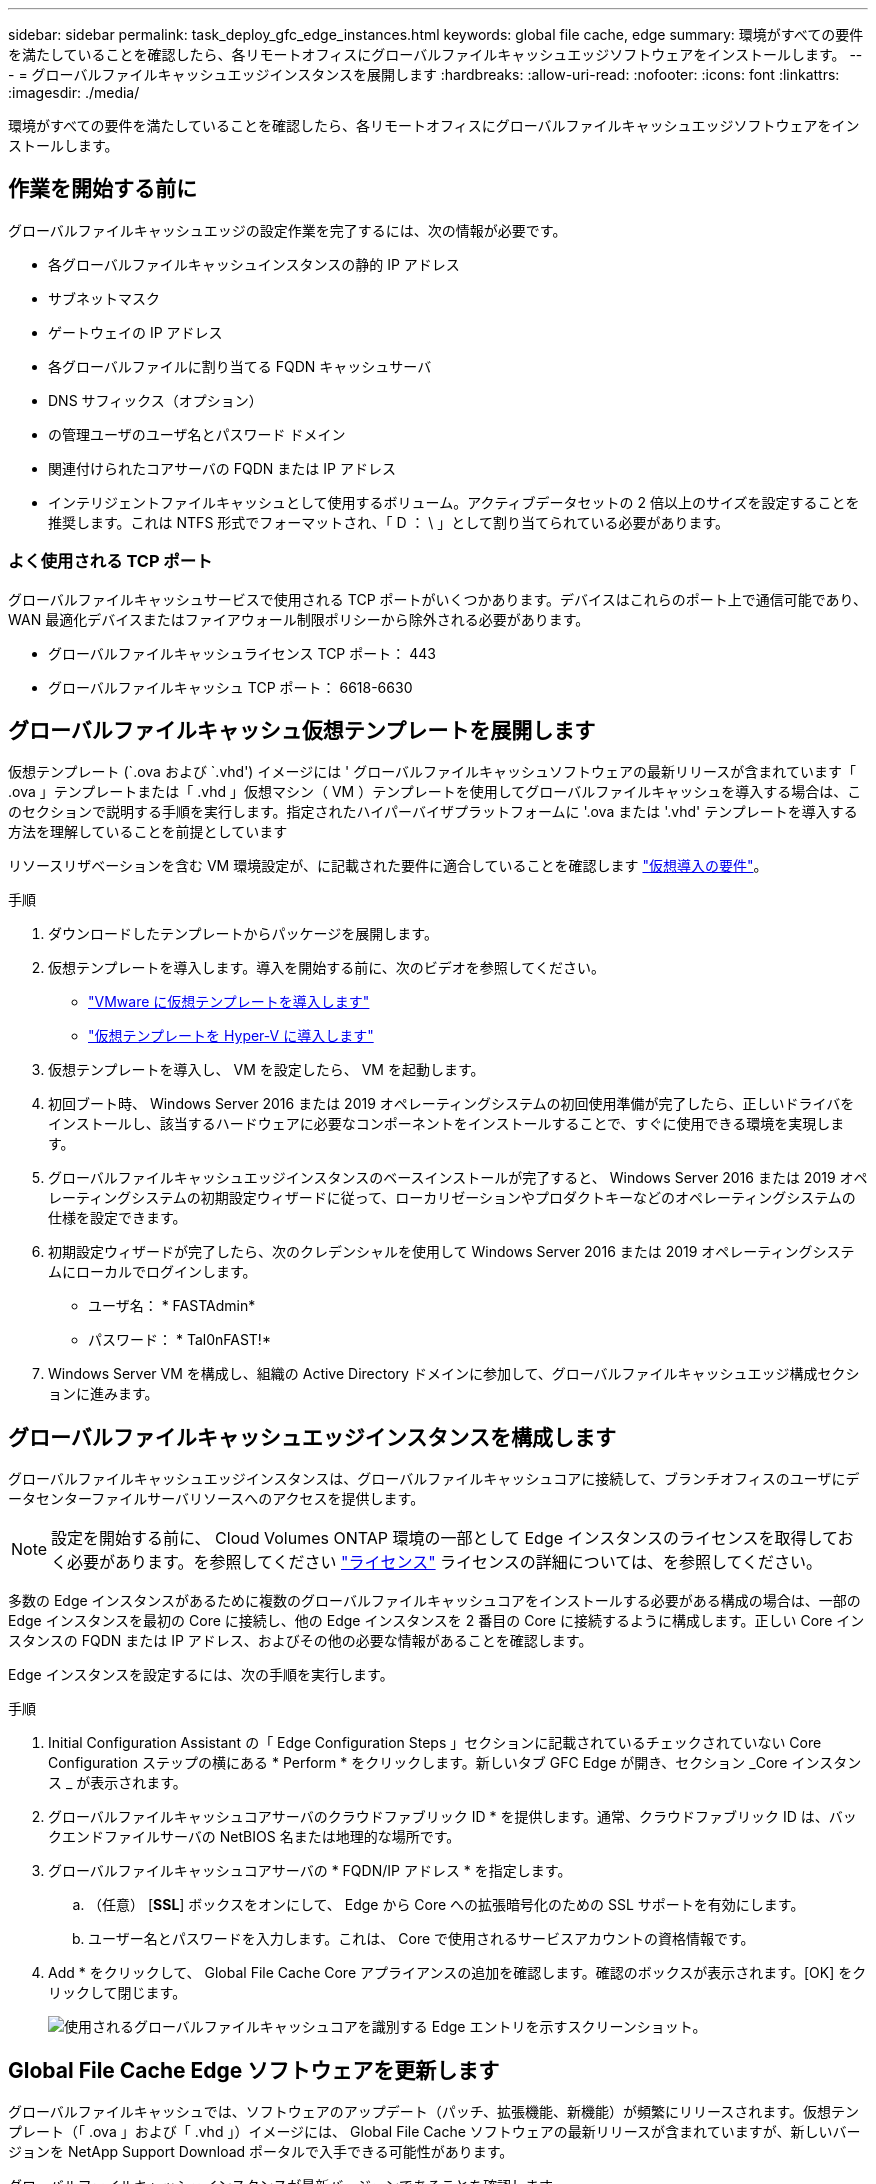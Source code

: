 ---
sidebar: sidebar 
permalink: task_deploy_gfc_edge_instances.html 
keywords: global file cache, edge 
summary: 環境がすべての要件を満たしていることを確認したら、各リモートオフィスにグローバルファイルキャッシュエッジソフトウェアをインストールします。 
---
= グローバルファイルキャッシュエッジインスタンスを展開します
:hardbreaks:
:allow-uri-read: 
:nofooter: 
:icons: font
:linkattrs: 
:imagesdir: ./media/


[role="lead"]
環境がすべての要件を満たしていることを確認したら、各リモートオフィスにグローバルファイルキャッシュエッジソフトウェアをインストールします。



== 作業を開始する前に

グローバルファイルキャッシュエッジの設定作業を完了するには、次の情報が必要です。

* 各グローバルファイルキャッシュインスタンスの静的 IP アドレス
* サブネットマスク
* ゲートウェイの IP アドレス
* 各グローバルファイルに割り当てる FQDN キャッシュサーバ
* DNS サフィックス（オプション）
* の管理ユーザのユーザ名とパスワード ドメイン
* 関連付けられたコアサーバの FQDN または IP アドレス
* インテリジェントファイルキャッシュとして使用するボリューム。アクティブデータセットの 2 倍以上のサイズを設定することを推奨します。これは NTFS 形式でフォーマットされ、「 D ： \ 」として割り当てられている必要があります。




=== よく使用される TCP ポート

グローバルファイルキャッシュサービスで使用される TCP ポートがいくつかあります。デバイスはこれらのポート上で通信可能であり、 WAN 最適化デバイスまたはファイアウォール制限ポリシーから除外される必要があります。

* グローバルファイルキャッシュライセンス TCP ポート： 443
* グローバルファイルキャッシュ TCP ポート： 6618-6630




== グローバルファイルキャッシュ仮想テンプレートを展開します

仮想テンプレート (`.ova および `.vhd') イメージには ' グローバルファイルキャッシュソフトウェアの最新リリースが含まれています「 .ova 」テンプレートまたは「 .vhd 」仮想マシン（ VM ）テンプレートを使用してグローバルファイルキャッシュを導入する場合は、このセクションで説明する手順を実行します。指定されたハイパーバイザプラットフォームに '.ova または '.vhd' テンプレートを導入する方法を理解していることを前提としています

リソースリザベーションを含む VM 環境設定が、に記載された要件に適合していることを確認します link:download_gfc_resources.html#physical-hardware-requirements["仮想導入の要件"^]。

.手順
. ダウンロードしたテンプレートからパッケージを展開します。
. 仮想テンプレートを導入します。導入を開始する前に、次のビデオを参照してください。
+
** https://youtu.be/8MGuhITiXfs["VMware に仮想テンプレートを導入します"^]
** https://youtu.be/4zCX4iwi8aU["仮想テンプレートを Hyper-V に導入します"^]


. 仮想テンプレートを導入し、 VM を設定したら、 VM を起動します。
. 初回ブート時、 Windows Server 2016 または 2019 オペレーティングシステムの初回使用準備が完了したら、正しいドライバをインストールし、該当するハードウェアに必要なコンポーネントをインストールすることで、すぐに使用できる環境を実現します。
. グローバルファイルキャッシュエッジインスタンスのベースインストールが完了すると、 Windows Server 2016 または 2019 オペレーティングシステムの初期設定ウィザードに従って、ローカリゼーションやプロダクトキーなどのオペレーティングシステムの仕様を設定できます。
. 初期設定ウィザードが完了したら、次のクレデンシャルを使用して Windows Server 2016 または 2019 オペレーティングシステムにローカルでログインします。
+
** ユーザ名： * FASTAdmin*
** パスワード： * Tal0nFAST!*


. Windows Server VM を構成し、組織の Active Directory ドメインに参加して、グローバルファイルキャッシュエッジ構成セクションに進みます。




== グローバルファイルキャッシュエッジインスタンスを構成します

グローバルファイルキャッシュエッジインスタンスは、グローバルファイルキャッシュコアに接続して、ブランチオフィスのユーザにデータセンターファイルサーバリソースへのアクセスを提供します。


NOTE: 設定を開始する前に、 Cloud Volumes ONTAP 環境の一部として Edge インスタンスのライセンスを取得しておく必要があります。を参照してください link:concept_gfc.html#licensing["ライセンス"^] ライセンスの詳細については、を参照してください。

多数の Edge インスタンスがあるために複数のグローバルファイルキャッシュコアをインストールする必要がある構成の場合は、一部の Edge インスタンスを最初の Core に接続し、他の Edge インスタンスを 2 番目の Core に接続するように構成します。正しい Core インスタンスの FQDN または IP アドレス、およびその他の必要な情報があることを確認します。

Edge インスタンスを設定するには、次の手順を実行します。

.手順
. Initial Configuration Assistant の「 Edge Configuration Steps 」セクションに記載されているチェックされていない Core Configuration ステップの横にある * Perform * をクリックします。新しいタブ GFC Edge が開き、セクション _Core インスタンス _ が表示されます。
. グローバルファイルキャッシュコアサーバのクラウドファブリック ID * を提供します。通常、クラウドファブリック ID は、バックエンドファイルサーバの NetBIOS 名または地理的な場所です。
. グローバルファイルキャッシュコアサーバの * FQDN/IP アドレス * を指定します。
+
.. （任意） [*SSL*] ボックスをオンにして、 Edge から Core への拡張暗号化のための SSL サポートを有効にします。
.. ユーザー名とパスワードを入力します。これは、 Core で使用されるサービスアカウントの資格情報です。


. Add * をクリックして、 Global File Cache Core アプライアンスの追加を確認します。確認のボックスが表示されます。[OK] をクリックして閉じます。
+
image:screenshot_gfc_edge_install1.png["使用されるグローバルファイルキャッシュコアを識別する Edge エントリを示すスクリーンショット。"]





== Global File Cache Edge ソフトウェアを更新します

グローバルファイルキャッシュでは、ソフトウェアのアップデート（パッチ、拡張機能、新機能）が頻繁にリリースされます。仮想テンプレート（「 .ova 」および「 .vhd 」）イメージには、 Global File Cache ソフトウェアの最新リリースが含まれていますが、新しいバージョンを NetApp Support Download ポータルで入手できる可能性があります。

グローバルファイルキャッシュインスタンスが最新バージョンであることを確認します。


NOTE: このソフトウェアパッケージは、 Microsoft Windows Server 2016 Standard Edition または Datacenter Edition 、 Windows Server 2019 Standard Edition または Datacenter Edition 上の初期状態のインストールにも使用できます。また、アップグレード戦略の一環として使用することもできます。

Global File Cache インストールパッケージを更新するために必要な手順は、次のとおりです。

.手順
. 最新のインストールパッケージを目的の Windows Server インスタンスに保存したら、それをダブルクリックしてインストール実行可能ファイルを実行します。
. 「 * 次へ * 」をクリックして処理を続行します。
. 「 * 次へ * 」をクリックして続行します。
. ライセンス契約に同意し、 [ 次へ ] をクリックします。
. 目的のインストール先の場所を選択します。
+
デフォルトのインストール場所を使用することを推奨します。

. 「 * 次へ * 」をクリックして続行します。
. スタートメニューフォルダを選択します。
. 「 * 次へ * 」をクリックして続行します。
. 必要なインストールパラメータを確認し、 * Install * をクリックしてインストールを開始します。
+
インストールプロセスが実行されます。

. インストールが完了したら、プロンプトが表示されたらサーバをリブートします。


グローバルファイルキャッシュエッジの高度な設定の詳細については、を参照してください link:https://repo.cloudsync.netapp.com/gfc/NetApp%20GFC%20-%20User%20Guide.pdf["『 NetApp Global File Cache User Guide 』を参照してください"^]。
